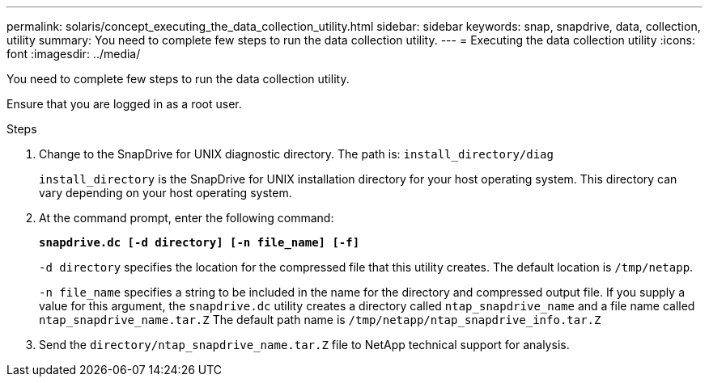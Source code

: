 ---
permalink: solaris/concept_executing_the_data_collection_utility.html
sidebar: sidebar
keywords: snap, snapdrive, data, collection, utility
summary: You need to complete few steps to run the data collection utility.
---
= Executing the data collection utility
:icons: font
:imagesdir: ../media/

[.lead]
You need to complete few steps to run the data collection utility.

Ensure that you are logged in as a root user.

.Steps

. Change to the SnapDrive for UNIX diagnostic directory. The path is: `install_directory/diag`
+
`install_directory` is the SnapDrive for UNIX installation directory for your host operating system. This directory can vary depending on your host operating system.

. At the command prompt, enter the following command:
+
`*snapdrive.dc [-d directory] [-n file_name] [-f]*`
+
`-d directory` specifies the location for the compressed file that this utility creates. The default location is `/tmp/netapp`.
+
`-n file_name` specifies a string to be included in the name for the directory and compressed output file. If you supply a value for this argument, the `snapdrive.dc` utility creates a directory called `ntap_snapdrive_name` and a file name called `ntap_snapdrive_name.tar.Z` The default path name is `/tmp/netapp/ntap_snapdrive_info.tar.Z`

. Send the `directory/ntap_snapdrive_name.tar.Z` file to NetApp technical support for analysis.
